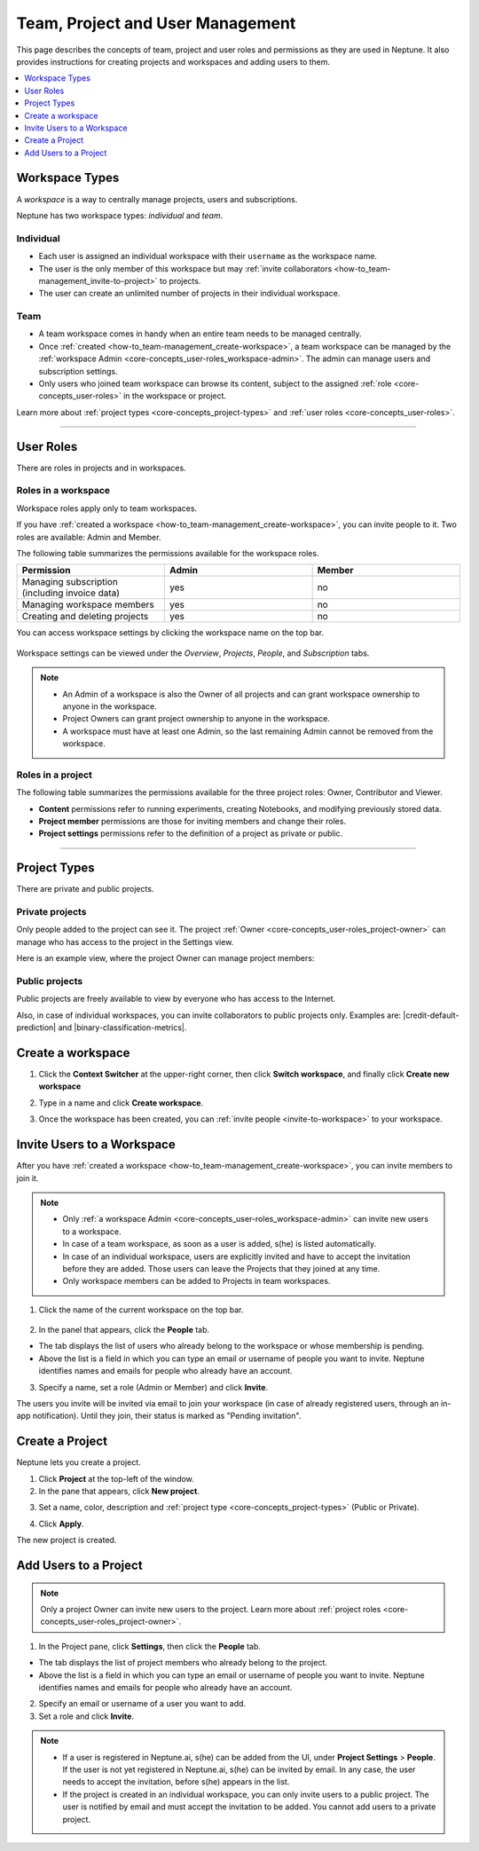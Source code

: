 Team, Project and User Management
=================================

This page describes the concepts of team, project and user roles and permissions as they are used in Neptune. It also
provides instructions for creating projects and workspaces and adding users to them.


.. contents::
    :local:
    :depth: 1
    :backlinks: top

Workspace Types
------------------

.. _core-concepts_workspace-types:

A *workspace* is a way to centrally manage projects, users and subscriptions.

Neptune has two workspace types: *individual* and *team*.

Individual
^^^^^^^^^^
* Each user is assigned an individual workspace with their ``username`` as the workspace name.
* The user is the only member of this workspace but may :ref:`invite collaborators <how-to_team-management_invite-to-project>` to projects.
* The user can create an unlimited number of projects in their individual workspace.

Team
^^^^
* A team workspace comes in handy when an entire team needs to be managed centrally.
* Once :ref:`created <how-to_team-management_create-workspace>`, a team workspace can be managed by the :ref:`workspace Admin <core-concepts_user-roles_workspace-admin>`. The admin can manage users and subscription settings.
* Only users who joined team workspace can browse its content, subject to the assigned :ref:`role <core-concepts_user-roles>` in the workspace or project.

Learn more about :ref:`project types <core-concepts_project-types>` and :ref:`user roles <core-concepts_user-roles>`.

=======

User Roles
----------
.. _core-concepts_user-roles:

There are roles in projects and in workspaces.


Roles in a workspace
^^^^^^^^^^^^^^^^^^^^

Workspace roles apply only to team workspaces.

.. _core-concepts_user-roles_workspace-admin:

If you have :ref:`created a workspace <how-to_team-management_create-workspace>`,
you can invite people to it. Two roles are available: Admin and Member.

The following table summarizes the permissions available for the workspace roles.

.. csv-table::
   :header: "Permission","Admin","Member"
   :widths: 20, 20, 20

      Managing subscription (including invoice data),yes,no
      Managing workspace members,yes,no
      Creating and deleting projects,yes,no


You can access workspace settings by clicking the workspace name on the top bar.

.. figure:: ../_static/images/core-concepts/workspace-settings.png
   :target: ../_static/images/core-concepts/workspace-settings.png
   :alt: workspace settings button

Workspace settings can be viewed under the *Overview*, *Projects*, *People*, and *Subscription* tabs.

.. figure:: ../_static/images/core-concepts/workspace-settings-tabs.png
   :target: ../_static/images/core-concepts/workspace-settings-tabs.png
   :alt: workspace settings tabs

.. note::

    - An Admin of a workspace is also the Owner of all projects and can grant workspace ownership to anyone in the workspace.
    - Project Owners can grant project ownership to anyone in the workspace.
    - A workspace must have at least one Admin, so the last remaining Admin cannot be removed from the workspace.

Roles in a project
^^^^^^^^^^^^^^^^^^
.. _core-concepts_user-roles_project-owner:

The following table summarizes the permissions available for the three project roles: Owner, Contributor and Viewer.

- **Content** permissions refer to running experiments, creating Notebooks, and modifying previously stored data.
- **Project member** permissions are those for inviting members and change their roles.
- **Project settings** permissions refer to the definition of a project as private or public.

.. csv-table::
   :header: "Permission","Owner","Contributor","Viewer"
   :widths: 25, 15, 15, 15 
   :delim: #

      Viewing project content#yes#yes#yes
      Editing project content#yes#yes#no
      Viewing project members#yes#yes#yes
      Editing project members#yes#no#no
      Viewing or editing of project settings and properties#yes#no#no

====


Project Types
-------------
.. _core-concepts_project-types:

There are private and public projects.

Private projects
^^^^^^^^^^^^^^^^
Only people added to the project can see it. The project :ref:`Owner <core-concepts_user-roles_project-owner>` can manage who has access to the project in the Settings view.

Here is an example view, where the project Owner can manage project members:

.. image:: ../_static/images/how-to/team-management/invite-to-project.png
   :target: ../_static/images/how-to/team-management/invite-to-project.pn
   :alt: Invite user to the project

Public projects
^^^^^^^^^^^^^^^
Public projects are freely available to view by everyone who has access to the Internet.

Also, in case of individual workspaces, you can invite collaborators to public projects only.
Examples are: |credit-default-prediction| and |binary-classification-metrics|.

.. External links

.. |credit-default-prediction| raw:: html

    <a href="https://ui.neptune.ai/neptune-ai/credit-default-prediction" target="_blank">Credit default prediction</a>


.. |binary-classification-metrics| raw:: html

    <a href="https://ui.neptune.ai/neptune-ai/binary-classification-metrics" target="_blank">Binary classification metrics</a>

.. _how-to_team-management_create-workspace:

Create a workspace
----------------------

1. Click the **Context Switcher** at the upper-right corner, then click **Switch workspace**, and finally click **Create new workspace**

.. image:: ../_static/images/how-to/team-management/create-workspace-1.png
   :target: ../_static/images/how-to/team-management/create-workspace-1.png 
   :alt: create new workspace

2. Type in a name and click **Create workspace**.

.. image:: ../_static/images/how-to/team-management/create-workspace-2.png
   :target: ../_static/images/how-to/team-management/create-workspace-2.png
   :alt: type name for new workspace

3. Once the workspace has been created, you can :ref:`invite people <invite-to-workspace>` to your workspace.

.. image:: ../_static/images/how-to/team-management/create-workspace-3.png
   :target: ../_static/images/how-to/team-management/create-workspace-3.png
   :alt: type name for new workspace

.. _invite-to-workspace:

Invite Users to a Workspace
-------------------------------
After you have :ref:`created a workspace <how-to_team-management_create-workspace>`, you can invite members to join it.


.. note::
    - Only :ref:`a workspace Admin <core-concepts_user-roles_workspace-admin>` can invite new users to a workspace.
    - In case of a team workspace, as soon as a user is added, s(he) is listed automatically.
    - In case of an individual workspace, users are explicitly invited and have to accept the invitation before they are added. Those users can leave the Projects that they joined at any time.
    - Only workspace members can be added to Projects in team workspaces.

1. Click the name of the current workspace on the top bar.

.. figure:: ../_static/images/core-concepts/workspace-settings.png
   :target: ../_static/images/core-concepts/workspace-settings.png
   :alt: Go to settings to invite user to workspace

2. In the panel that appears, click the **People** tab.

.. image:: ../_static/images/how-to/team-management/invite-to-workspace-2.png
   :target: ../_static/images/how-to/team-management/invite-to-workspace-2.png
   :alt: Invite user to workspace

- The tab displays the list of users who already belong to the workspace or whose membership is pending.
- Above the list is a field in which you can type an email or username  of people you want to invite. Neptune identifies names and emails for people who already have an account.

3. Specify a name, set a role (Admin or Member) and click **Invite**.

The users you invite will be invited via email to join your workspace (in case of already registered users, through an in-app notification).
Until they join, their status is marked as "Pending invitation".

Create a Project
----------------
Neptune lets you create a project.

1. Click **Project** at the top-left of the window.

2. In the pane that appears, click **New project**.

.. image:: ../_static/images/how-to/team-management/create-project-1.png
   :target: ../_static/images/how-to/team-management/create-project-1.png
   :alt: Go to new project panel

3. Set a name, color, description and :ref:`project type <core-concepts_project-types>` (Public or Private).

.. image:: ../_static/images/how-to/team-management/create-project-2.png
   :target: ../_static/images/how-to/team-management/create-project-2.png
   :alt: Create new project

4. Click **Apply**.

The new project is created.

.. _how-to_team-management_invite-to-project:

Add Users to a Project
----------------------
.. note::

    Only a project Owner can invite new users to the project. Learn more about :ref:`project roles <core-concepts_user-roles_project-owner>`.

1. In the Project pane, click **Settings**, then click the **People** tab.


- The tab displays the list of project members who already belong to the project.
- Above the list is a field in which you can type an email or username of people you want to invite. Neptune identifies names and emails for people who already have an account.

2. Specify an email or username of a user you want to add.

3. Set a role and click **Invite**.

.. image:: ../_static/images/how-to/team-management/invite-to-project.png
   :target: ../_static/images/how-to/team-management/invite-to-project.png
   :alt: Add users to project


.. note::

    - If a user is registered in Neptune.ai, s(he) can be added from the UI, under **Project Settings** > **People**. If the user is not yet registered in Neptune.ai, s(he) can be invited by email. In any case, the user needs to accept the invitation, before s(he) appears in the list.
    - If the project is created in an individual workspace, you can only invite users to a public project. The user is notified by email and must accept the invitation to be added. You cannot add users to a private project.